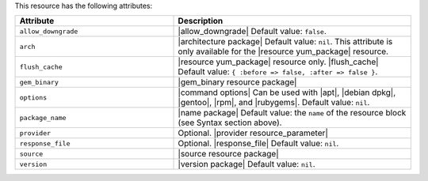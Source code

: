.. The contents of this file are included in multiple topics.
.. This file should not be changed in a way that hinders its ability to appear in multiple documentation sets.

This resource has the following attributes:

.. list-table::
   :widths: 200 300
   :header-rows: 1

   * - Attribute
     - Description
   * - ``allow_downgrade``
     - |allow_downgrade| Default value: ``false``.
   * - ``arch``
     - |architecture package| Default value: ``nil``. This attribute is only available for the |resource yum_package| resource.
   * - ``flush_cache``
     - |resource yum_package| resource only. |flush_cache| Default value: ``{ :before => false, :after => false }``.
   * - ``gem_binary``
     - |gem_binary resource package|
   * - ``options``
     - |command options| Can be used with |apt|, |debian dpkg|, |gentoo|, |rpm|, and |rubygems|. Default value: ``nil``.
   * - ``package_name``
     - |name package| Default value: the ``name`` of the resource block (see Syntax section above).
   * - ``provider``
     - Optional. |provider resource_parameter|
   * - ``response_file``
     - Optional. |response_file| Default value: ``nil``.
   * - ``source``
     - |source resource package|
   * - ``version``
     - |version package| Default value: ``nil``.
